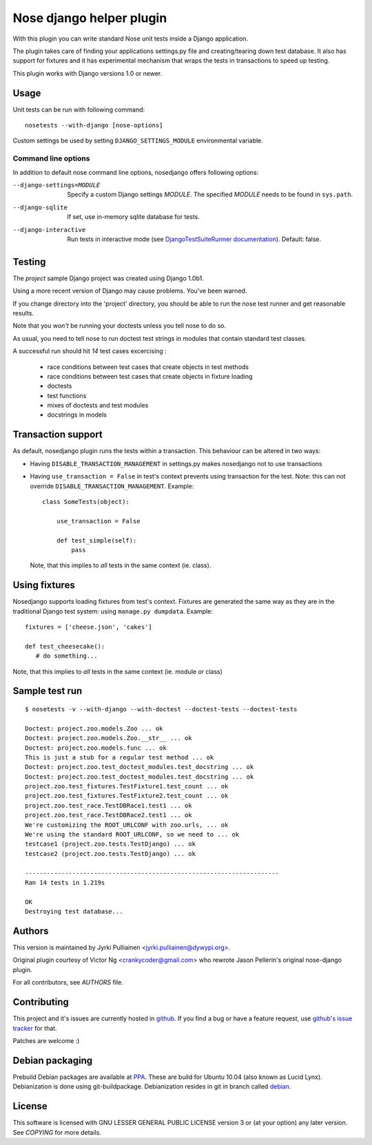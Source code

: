 Nose django helper plugin
=========================

With this plugin you can write standard Nose unit tests inside a
Django application.

The plugin takes care of finding your applications settings.py file
and creating/tearing down test database. It also has support for
fixtures and it has experimental mechanism that wraps the tests in
transactions to speed up testing.

This plugin works with Django versions 1.0 or newer.

Usage
-----

Unit tests can be run with following command::

  nosetests --with-django [nose-options]

Custom settings be used by setting ``DJANGO_SETTINGS_MODULE``
environmental variable.

Command line options
~~~~~~~~~~~~~~~~~~~~

In addition to default nose command line options, nosedjango offers
following options:

--django-settings=MODULE    Specify a custom Django settings `MODULE`.
                            The specified `MODULE` needs to be found
                            in ``sys.path``.

--django-sqlite             If set, use in-memory sqlite database for
                            tests.

--django-interactive        Run tests in interactive mode (see
                            `DjangoTestSuiteRunner documentation
                            <http://docs.djangoproject.com/en/dev/topics/testing/#django.test.simple.DjangoTestSuiteRunner>`_).
                            Default: false.


Testing
-------

The `project` sample Django project was created using Django 1.0b1.

Using a more recent version of Django may cause problems.  You've been
warned.

If you change directory into the 'project' directory, you should be
able  to run the nose test runner and get reasonable results.

Note that you *won't* be running your doctests unless you tell nose to
do so.

As usual, you need to tell nose to run doctest test strings in modules
that contain standard test classes.

A successful run should hit *14* test cases excercising :

    * race conditions between test cases that create objects in test
      methods
    * race conditions between test cases that create objects in
      fixture loading
    * doctests
    * test functions
    * mixes of doctests and test modules
    * docstrings in models


Transaction support
-------------------

As default, nosedjango plugin runs the tests within a transaction.
This behaviour can be altered in two ways:

* Having ``DISABLE_TRANSACTION_MANAGEMENT`` in settings.py makes
  nosedjango not to use transactions

* Having ``use_transaction = False`` in test's context prevents using
  transaction for the test. Note: this can not override
  ``DISABLE_TRANSACTION_MANAGEMENT``. Example::

    class SomeTests(object):

        use_transaction = False

        def test_simple(self):
            pass

  Note, that this implies to *all* tests in the same context (ie.
  class).


Using fixtures
--------------

Nosedjango supports loading fixtures from test's context. Fixtures are
generated the same way as they are in the traditional Django test
system: using ``manage.py dumpdata``. Example::

  fixtures = ['cheese.json', 'cakes']

  def test_cheesecake():
     # do something...

Note, that this implies to *all* tests in the same context (ie.
module or class)


Sample test run
---------------
::

  $ nosetests -v --with-django --with-doctest --doctest-tests --doctest-tests

  Doctest: project.zoo.models.Zoo ... ok
  Doctest: project.zoo.models.Zoo.__str__ ... ok
  Doctest: project.zoo.models.func ... ok
  This is just a stub for a regular test method ... ok
  Doctest: project.zoo.test_doctest_modules.test_docstring ... ok
  Doctest: project.zoo.test_doctest_modules.test_docstring ... ok
  project.zoo.test_fixtures.TestFixture1.test_count ... ok
  project.zoo.test_fixtures.TestFixture2.test_count ... ok
  project.zoo.test_race.TestDBRace1.test1 ... ok
  project.zoo.test_race.TestDBRace2.test1 ... ok
  We're customizing the ROOT_URLCONF with zoo.urls, ... ok
  We're using the standard ROOT_URLCONF, so we need to ... ok
  testcase1 (project.zoo.tests.TestDjango) ... ok
  testcase2 (project.zoo.tests.TestDjango) ... ok

  ----------------------------------------------------------------------
  Ran 14 tests in 1.219s

  OK
  Destroying test database...


Authors
-------

This version is maintained by Jyrki Pulliainen
<jyrki.pulliainen@dywypi.org>.

Original plugin courtesy of Victor Ng <crankycoder@gmail.com> who
rewrote Jason Pellerin's original nose-django plugin.

For all contributors, see *AUTHORS* file.

Contributing
------------

This project and it's issues are currently hosted in github_. If you
find a bug or have a feature request, use `github's issue tracker`_
for that.

.. _github: http://github.com/inoi/nosedjango/
.. _github's issue tracker: http://github.com/inoi/nosedjango/issues

Patches are welcome :)

Debian packaging
----------------

Prebuild Debian packages are available at PPA_. These are build for
Ubuntu 10.04 (also known as Lucid Lynx). Debianization is done using
git-buildpackage. Debianization resides in git in branch called
debian_.

.. _PPA: https://launchpad.net/~jyrki-pulliainen/+archive/ppa
.. _debian: http://github.com/inoi/nosedjango/tree/debian


License
-------

This software is licensed with GNU LESSER GENERAL PUBLIC LICENSE
version 3 or (at your option) any later version. See *COPYING* for
more details.
